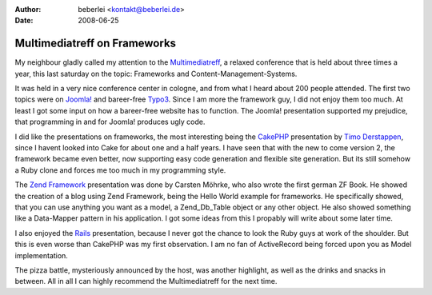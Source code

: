 :author: beberlei <kontakt@beberlei.de>
:date: 2008-06-25

Multimediatreff on Frameworks
=============================

My neighbour gladly called my attention to the
`Multimediatreff <http://www.multimediatreff.de>`_, a relaxed conference
that is held about three times a year, this last saturday on the topic:
Frameworks and Content-Management-Systems.

It was held in a very nice conference center in cologne, and from what I
heard about 200 people attended. The first two topics were on
`Joomla! <http://www.joomla.org/>`_ and bareer-free
`Typo3 <http://www.typo3.org>`_. Since I am more the framework guy, I
did not enjoy them too much. At least I got some input on how a
bareer-free website has to function. The Joomla! presentation supported
my prejudice, that programming in and for Joomla! produces ugly code.

I did like the presentations on frameworks, the most interesting being
the `CakePHP <http://www.cakephp.org>`_ presentation by `Timo
Derstappen <http://teemow.com/>`_, since I havent looked into Cake for
about one and a half years. I have seen that with the new to come
version 2, the framework became even better, now supporting easy code
generation and flexible site generation. But its still somehow a Ruby
clone and forces me too much in my programming style.

The `Zend Framework <http://framework.zend.com>`_ presentation was done
by Carsten Möhrke, who also wrote the first german ZF Book. He showed
the creation of a blog using Zend Framework, being the Hello World
example for frameworks. He specifically showed, that you can use
anything you want as a model, a Zend\_Db\_Table object or any other
object. He also showed something like a Data-Mapper pattern in his
application. I got some ideas from this I propably will write about some
later time.

I also enjoyed the `Rails <http://www.rubyonrails.de>`_ presentation,
because I never got the chance to look the Ruby guys at work of the
shoulder. But this is even worse than CakePHP was my first observation.
I am no fan of ActiveRecord being forced upon you as Model
implementation.

The pizza battle, mysteriously announced by the host, was another
highlight, as well as the drinks and snacks in between. All in all I can
highly recommend the Multimediatreff for the next time.
